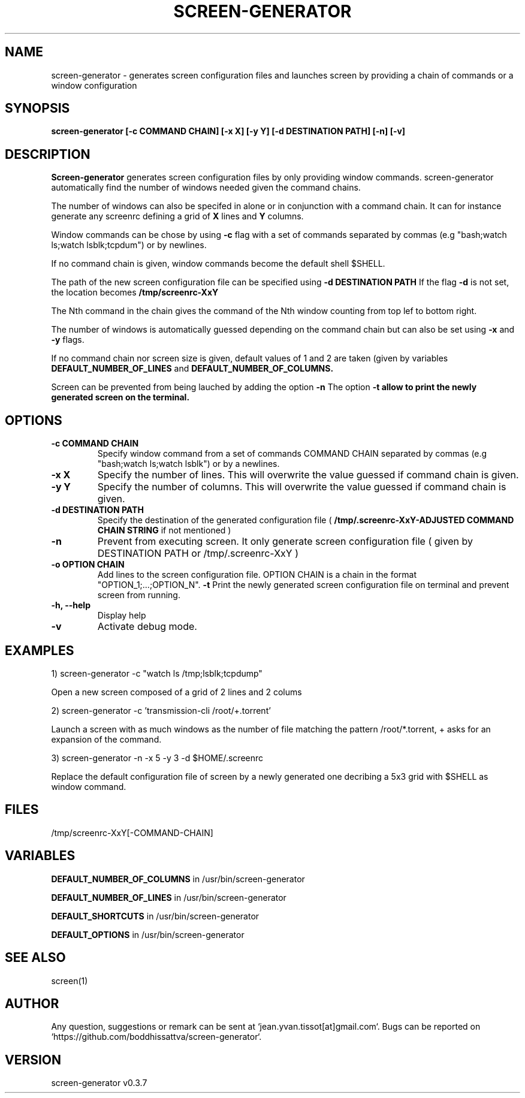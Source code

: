 .\" Manpage for screen-generator
.TH SCREEN-GENERATOR 1 "2016-07-31" "1.0" "screen-generator v0.3.7"
.SH NAME

screen-generator \- generates screen configuration files and launches screen by providing a chain of commands or a window configuration
.SH SYNOPSIS

.B "screen-generator [-c COMMAND CHAIN] [-x X] [-y Y] [-d DESTINATION PATH] [-n] [-v]"
.SH DESCRIPTION
.B Screen-generator
generates screen configuration files by only providing window commands. screen-generator automatically find the number of windows needed given the command chains.

The number of windows can also be specifed in alone or in conjunction with a command chain. It can for instance generate any screenrc defining a grid of 
.B X
lines and 
.B Y
columns.

Window commands can be chose by using 
.B -c 
flag with a set of commands separated by commas (e.g "bash;watch ls;watch lsblk;tcpdum") or by newlines. 

If no command chain is given, window commands become the default shell $SHELL.
  
The path of the new screen configuration file can be specified using 
.B -d DESTINATION PATH
\.
If the flag 
.B -d
is not set, the location becomes 
.B /tmp/screenrc-XxY

The Nth command in the chain gives the command of the Nth window counting from top lef to bottom right.

The number of windows is automatically guessed depending on the command chain but can also be set using 
.B -x
and 
.B -y
flags.

If no command chain nor screen size is given, default values of 1 and 2 are taken (given by variables 
.B DEFAULT_NUMBER_OF_LINES
and
.B DEFAULT_NUMBER_OF_COLUMNS. 

Screen can be prevented from being lauched by adding the option 
.B -n
\.
The option 
.B -t allow to print the newly generated screen on the terminal.
.SH OPTIONS

.TP
.B -c COMMAND CHAIN
Specify window command from a set of commands COMMAND CHAIN separated by commas (e.g "bash;watch ls;watch lsblk") or by a newlines. 
.TP
.B -x X 
Specify the number of lines. This will overwrite the value guessed if command chain is given.
.TP
.B -y Y
Specify the number of columns. This will overwrite the value guessed if command chain is given.
.TP
.B -d DESTINATION PATH 
Specify the destination of the generated configuration file (
.B /tmp/.screenrc-XxY-ADJUSTED COMMAND CHAIN STRING
if not mentioned )
.TP
.B -n
Prevent from executing screen. It only generate screen configuration file ( given by DESTINATION PATH or /tmp/.screenrc-XxY )
.TP
.B -o OPTION CHAIN
Add lines to the screen configuration file. OPTION CHAIN is a chain in the format "OPTION_1;...;OPTION_N". 
.T
.B -t
Print the newly generated screen configuration file on terminal and prevent screen from running.
.TP
.B -h, --help
Display help
.TP
.B -v
Activate debug mode. 

.SH EXAMPLES


1) screen-generator -c "watch ls /tmp;lsblk;tcpdump"   
 
   Open a new screen composed of a grid of 2 lines and 2 colums

2) screen-generator -c 'transmission-cli /root/+.torrent'

Launch a screen with as much windows as the number of file matching the pattern /root/*.torrent, + asks for an expansion of the command.

3) screen-generator -n -x 5 -y 3 -d $HOME/.screenrc

   Replace the default configuration file of screen by a newly generated one decribing a 5x3 grid with $SHELL as window command.

.SH FILES

/tmp/screenrc-XxY[-COMMAND-CHAIN]

.SH VARIABLES


.B DEFAULT_NUMBER_OF_COLUMNS
in /usr/bin/screen-generator     

.B DEFAULT_NUMBER_OF_LINES
in /usr/bin/screen-generator     

.B DEFAULT_SHORTCUTS 
in /usr/bin/screen-generator

.B DEFAULT_OPTIONS
in /usr/bin/screen-generator

.SH SEE ALSO  
screen(1)

.SH AUTHOR

Any question, suggestions or remark can be sent at `jean.yvan.tissot[at]gmail.com`. Bugs can be reported on `https://github.com/boddhissattva/screen-generator`.

.SH VERSION

screen-generator v0.3.7
